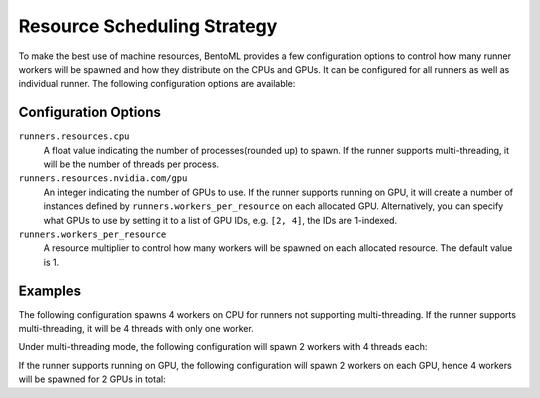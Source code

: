 ============================
Resource Scheduling Strategy
============================

To make the best use of machine resources, BentoML provides a few configuration options to control how many runner workers
will be spawned and how they distribute on the CPUs and GPUs. It can be configured for all runners as well as individual runner.
The following configuration options are available:

.. tab-set::

    .. tab-item:: Global configuration (Applies to all runners)
       :sync: all_runners

       .. code-block:: yaml
          :caption: ⚙️ `configuration.yml`

          runners:
            resources:
              cpu: 4
              nvidia.com/gpu: 2
            workers_per_resource: 2

    .. tab-item:: Individual Runner
        :sync: individual_runner

        .. code-block:: yaml
           :caption: ⚙️ `configuration.yml`

           runners:
             iris_clf:
               resources:
                 cpu: 4
                 nvidia.com/gpu: 2
               workers_per_resource: 2

Configuration Options
---------------------

``runners.resources.cpu``
    A float value indicating the number of processes(rounded up) to spawn. If the runner supports multi-threading, it will be the number of threads per process.
``runners.resources.nvidia.com/gpu``
    An integer indicating the number of GPUs to use. If the runner supports running on GPU, it will create a number of instances defined by ``runners.workers_per_resource`` on each allocated GPU.
    Alternatively, you can specify what GPUs to use by setting it to a list of GPU IDs, e.g. ``[2, 4]``, the IDs are 1-indexed.
``runners.workers_per_resource``
    A resource multiplier to control how many workers will be spawned on each allocated resource. The default value is 1.

Examples
--------

The following configuration spawns 4 workers on CPU for runners not supporting multi-threading. If the runner supports multi-threading, it will be 4 threads with only one worker.

.. tab-set::

    .. tab-item:: Global configuration (Applies to all runners)
       :sync: all_runners

       .. code-block:: yaml
          :caption: ⚙️ `configuration.yml`

          runners:
            resources:
              cpu: 4

    .. tab-item:: Individual Runner
        :sync: individual_runner

        .. code-block:: yaml
           :caption: ⚙️ `configuration.yml`

           runners:
             iris_clf:
               resources:
                 cpu: 4

Under multi-threading mode, the following configuration will spawn 2 workers with 4 threads each:

.. tab-set::

    .. tab-item:: Global configuration (Applies to all runners)
       :sync: all_runners

       .. code-block:: yaml
          :caption: ⚙️ `configuration.yml`

          runners:
            resources:
              cpu: 4
            workers_per_resource: 2

    .. tab-item:: Individual Runner
        :sync: individual_runner

        .. code-block:: yaml
           :caption: ⚙️ `configuration.yml`

           runners:
             iris_clf:
               resources:
                 cpu: 4
               workers_per_resource: 2

If the runner supports running on GPU, the following configuration will spawn 2 workers on each GPU, hence 4 workers will be spawned for 2 GPUs in total:

.. tab-set::

    .. tab-item:: Global configuration (Applies to all runners)
       :sync: all_runners

       .. code-block:: yaml
          :caption: ⚙️ `configuration.yml`

          runners:
            resources:
              nvidia.com/gpu: 2
            workers_per_resource: 2

    .. tab-item:: Individual Runner
        :sync: individual_runner

        .. code-block:: yaml
           :caption: ⚙️ `configuration.yml`

           runners:
             iris_clf:
               resources:
                 nvidia.com/gpu: 2
               workers_per_resource: 2
